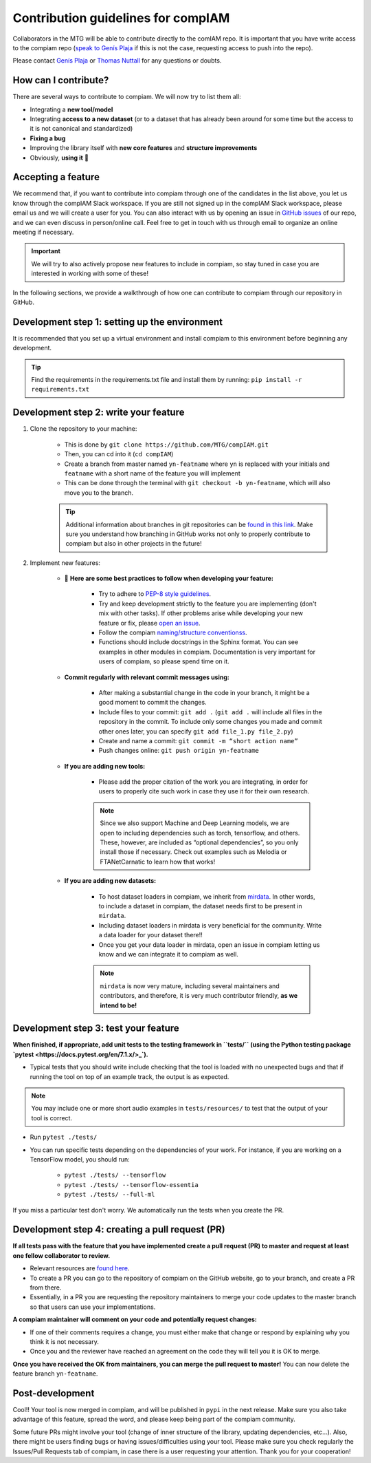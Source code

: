.. _contributing guidelines:


Contribution guidelines for compIAM
^^^^^^^^^^^^^^^^^^^^^^^^^^^^^^^^^^^
Collaborators in the MTG will be able to contribute directly to the comIAM repo. It is important that you have write 
access to the compiam repo (`speak to Genís Plaja <mailto:genis.plaja@upf.edu>`_ if this is not the case, requesting 
access to push into the repo). 

Please contact `Genís Plaja <mailto:genis.plaja@upf.edu>`_ or `Thomas Nuttall <mailto:thomas.nuttall@upf.edu>`_ for any 
questions or doubts.


How can I contribute?
------------------

There are several ways to contribute to compiam. We will now try to list them all:

* Integrating a **new tool/model**
* Integrating **access to a new dataset** (or to a dataset that has already been around for some time but the access to it is not canonical and standardized)
* **Fixing a bug**
* Improving the library itself with **new core features** and **structure improvements**
* Obviously, **using it** 🙂


Accepting a feature
-------------------
We recommend that, if you want to contribute into compiam through one of the candidates in the list above, 
you let us know through the compIAM Slack workspace. If you are still not signed up in the compIAM Slack workspace,
please email us and we will create a user for you. You can also interact with us by opening an issue in 
`GitHub issues <https://github.com/MTG/compIAM/issues>`_ of our repo, and we can even discuss in person/online call. 
Feel free to get in touch with us through email to organize an online meeting if necessary.

.. important::
    We will try to also actively propose new features to include in  compiam, so stay tuned in case you are interested in
    working with some of these!

In the following sections, we provide a walkthrough of how one can contribute to compiam through our repository in GitHub.


Development step 1: setting up the environment
----------------------------------------------

It is recommended that you set up a virtual environment and install compiam to this environment before beginning any development.

.. tip::
    Find the requirements in the requirements.txt file and install them by running: ``pip install -r requirements.txt``


Development step 2: write your feature
--------------------------------------

#. Clone the repository to your machine: 

    * This is done by ``git clone https://github.com/MTG/compIAM.git``

    * Then, you can cd into it (``cd compIAM``)

    * Create a branch from master named ``yn-featname`` where ``yn`` is replaced with your initials and ``featname`` with a short name of the feature you will implement

    * This can be done through the terminal with ``git checkout -b yn-featname``, which will also move you to the branch.

    .. tip::
        Additional information about branches in git repositories can be `found in this link <https://docs.github.com/en/repositories/creating-and-managing-repositories/cloning-a-repository>`_.
        Make sure you understand how branching in GitHub works not only to properly contribute to  compiam  but also in other projects in the future!

#. Implement new features: 

    * 📓 **Here are some best practices to follow when developing your feature:**

        * Try to adhere to `PEP-8 style guidelines <https://peps.python.org/pep-0008/>`_.

        * Try and keep development strictly to the feature you are implementing (don't mix with other tasks). If other problems arise while developing your new feature or fix, please `open an issue <https://github.com/MTG/compIAM/issues>`_.

        * Follow the compiam `naming/structure conventionss <https://docs.google.com/document/d/13WcMtii0gLm_ocU3MTqFG59lbMYBduJEgypLlsbLDGQ/edit#>`_.
        
        * Functions should include docstrings in the Sphinx format. You can see examples in other modules in compiam. Documentation is very important for users of compiam, so please spend time on it.
        
    * **Commit regularly with relevant commit messages using:**

        * After making a substantial change in the code in your branch, it might be a good moment to commit the changes.

        * Include files to your commit: ``git add .`` (``git add .`` will include all files in the repository in the commit. To include only some changes you made and commit other ones later, you can specify ``git add file_1.py file_2.py``)

        * Create and name a commit: ``git commit -m “short action name”``

        * Push changes online: ``git push origin yn-featname``

    * **If you are adding new tools:**

        * Please add the proper citation of the work you are integrating, in order for users to properly cite such work in case they use it for their own research.

        .. note::
            Since we also support Machine and Deep Learning models, we are open to including dependencies such as torch, tensorflow,
            and others. These, however, are included as “optional dependencies”, so  you only install those if necessary. Check out
            examples such as Melodia or FTANetCarnatic to learn how that works! 

    * **If you are adding new datasets:**

        * To host dataset loaders in compiam, we inherit from `mirdata <https://github.com/mir-dataset-loaders/mirdata>`_. In other words, to include a dataset in compiam, the dataset needs first to be present in ``mirdata``. 

        * Including dataset loaders in mirdata is very beneficial for the community. Write a data loader for your dataset there!!

        * Once you get your data loader in mirdata, open an issue in compiam letting us know and we can integrate it to compiam as well.

        .. note::
            ``mirdata`` is now very mature, including several maintainers and contributors, and therefore, it is very much contributor
            friendly, **as we intend to be!** 



Development step 3: test your feature
-------------------------------------

**When finished, if appropriate, add unit tests to the testing framework in ``tests/`` (using the Python testing package `pytest <https://docs.pytest.org/en/7.1.x/>_`).**

* Typical tests that you should write include checking that the tool is loaded with no unexpected bugs and that if running the tool on top of an example track, the output is as expected.


.. note::
    You may include one or more short audio examples in ``tests/resources/`` to test that the output of your tool is correct.


* Run ``pytest ./tests/``

* You can run specific tests depending on the dependencies of your work. For instance, if you are working on a TensorFlow model, you should run:

    * ``pytest ./tests/ --tensorflow``

    * ``pytest ./tests/ --tensorflow-essentia``

    * ``pytest ./tests/ --full-ml``

If you miss a particular test don't worry. We automatically run the tests when you create the PR.


Development step 4: creating a pull request (PR)
------------------------------------------------

**If all tests pass with the feature that you have implemented create a pull request (PR) to master and request at least one fellow collaborator to review.**

* Relevant resources are `found here <https://docs.github.com/en/desktop/contributing-and-collaborating-using-github-desktop/working-with-your-remote-repository-on-github-or-github-enterprise/creating-an-issue-or-pull-request>`_.

* To create a PR you can go to the repository of compiam on the GitHub website, go to your branch, and create a PR from there. 

* Essentially, in a PR you are requesting the repository maintainers to merge your code updates to the master branch so that users can use your implementations.

**A compiam maintainer will comment on your code and potentially request changes:**

* If one of their comments requires a change, you must either make that change or respond by explaining why you think it is not necessary.

* Once you and the reviewer have reached an agreement on the code they will tell you it is OK to merge. 

**Once you have received the OK from maintainers, you can merge the pull request to master!** You can now delete the feature branch ``yn-featname``.


Post-development
----------------

Cool!! Your tool is now merged in compiam, and will be published in ``pypi`` in the next release.
Make sure you also take advantage of this feature, spread the word, and please keep being part of the compiam community. 

Some future PRs might involve your tool (change of inner structure of the library, updating dependencies, etc…).
Also, there might be users finding bugs or having issues/difficulties using your tool. Please make sure you check
regularly the Issues/Pull Requests tab of compiam, in case there is a user requesting your attention. Thank you
for your cooperation!